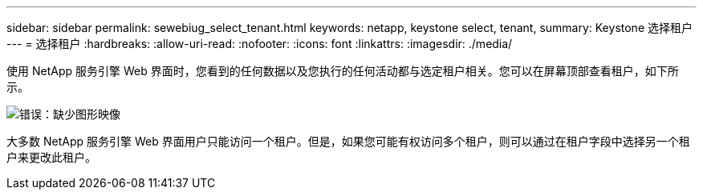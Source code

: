 ---
sidebar: sidebar 
permalink: sewebiug_select_tenant.html 
keywords: netapp, keystone select, tenant, 
summary: Keystone 选择租户 
---
= 选择租户
:hardbreaks:
:allow-uri-read: 
:nofooter: 
:icons: font
:linkattrs: 
:imagesdir: ./media/


[role="lead"]
使用 NetApp 服务引擎 Web 界面时，您看到的任何数据以及您执行的任何活动都与选定租户相关。您可以在屏幕顶部查看租户，如下所示。

image:sewebiug_image8.png["错误：缺少图形映像"]

大多数 NetApp 服务引擎 Web 界面用户只能访问一个租户。但是，如果您可能有权访问多个租户，则可以通过在租户字段中选择另一个租户来更改此租户。
